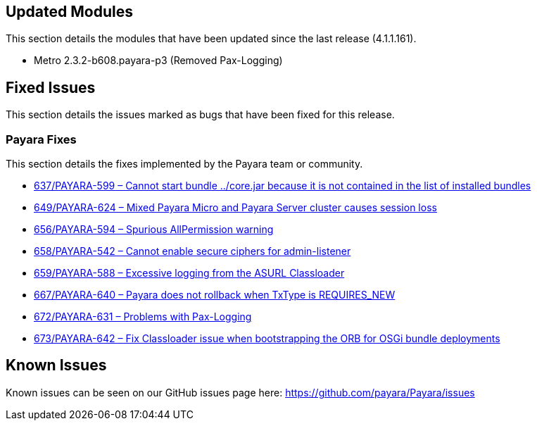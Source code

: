 [[updated-modules]]
== Updated Modules

This section details the modules that have been updated since the last release (4.1.1.161).

* Metro 2.3.2-b608.payara-p3 (Removed Pax-Logging)

[[fixed-issues]]
== Fixed Issues

This section details the issues marked as bugs that have been fixed for this release.

[[payara-fixes]]
=== Payara Fixes


This section details the fixes implemented by the Payara team or community.

* https://github.com/payara/Payara/pull/637[637/PAYARA-599 – Cannot start bundle ../core.jar because it is not contained in the list of installed bundles]
* https://github.com/payara/Payara/pull/649[649/PAYARA-624 – Mixed Payara Micro and Payara Server cluster causes session loss]
* https://github.com/payara/Payara/pull/656[656/PAYARA-594 – Spurious AllPermission warning]
* https://github.com/payara/Payara/pull/658[658/PAYARA-542 – Cannot enable secure ciphers for admin-listener]
* https://github.com/payara/Payara/pull/659[659/PAYARA-588 – Excessive logging from the ASURL Classloader]
* https://github.com/payara/Payara/issues/667[667/PAYARA-640 – Payara does not rollback when TxType is REQUIRES_NEW]
* https://github.com/payara/Payara/pull/672[672/PAYARA-631 – Problems with Pax-Logging]
* https://github.com/payara/Payara/issues/673[673/PAYARA-642 – Fix Classloader issue when bootstrapping the ORB for OSGi bundle deployments]

[[known-issues]]
== Known Issues

Known issues can be seen on our GitHub issues page here:
https://github.com/payara/Payara/issues
